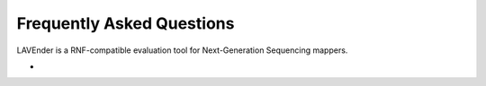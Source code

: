Frequently Asked Questions
==========================

LAVEnder is a RNF-compatible evaluation tool for Next-Generation Sequencing mappers.


* 
